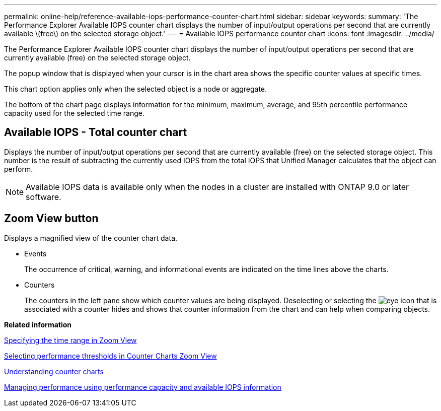 ---
permalink: online-help/reference-available-iops-performance-counter-chart.html
sidebar: sidebar
keywords: 
summary: 'The Performance Explorer Available IOPS counter chart displays the number of input/output operations per second that are currently available \(free\) on the selected storage object.'
---
= Available IOPS performance counter chart
:icons: font
:imagesdir: ../media/

[.lead]
The Performance Explorer Available IOPS counter chart displays the number of input/output operations per second that are currently available (free) on the selected storage object.

The popup window that is displayed when your cursor is in the chart area shows the specific counter values at specific times.

This chart option applies only when the selected object is a node or aggregate.

The bottom of the chart page displays information for the minimum, maximum, average, and 95th percentile performance capacity used for the selected time range.

== Available IOPS - Total counter chart

Displays the number of input/output operations per second that are currently available (free) on the selected storage object. This number is the result of subtracting the currently used IOPS from the total IOPS that Unified Manager calculates that the object can perform.

[NOTE]
====
Available IOPS data is available only when the nodes in a cluster are installed with ONTAP 9.0 or later software.
====

== *Zoom View* button

Displays a magnified view of the counter chart data.

* Events
+
The occurrence of critical, warning, and informational events are indicated on the time lines above the charts.

* Counters
+
The counters in the left pane show which counter values are being displayed. Deselecting or selecting the image:../media/eye-icon.gif[] that is associated with a counter hides and shows that counter information from the chart and can help when comparing objects.

*Related information*

xref:task-specifying-the-time-range-in-zoom-view.adoc[Specifying the time range in Zoom View]

xref:task-selecting-performance-thresholds-in-zoom-view.adoc[Selecting performance thresholds in Counter Charts Zoom View]

xref:concept-understanding-counter-charts.adoc[Understanding counter charts]

xref:concept-managing-performance-using-perf-capacity-and-available-iops-information.adoc[Managing performance using performance capacity and available IOPS information]

